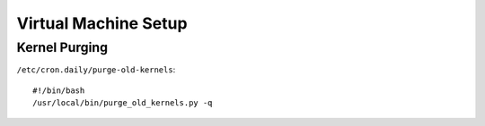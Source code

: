 Virtual Machine Setup
=====================


Kernel Purging
--------------

``/etc/cron.daily/purge-old-kernels``::

  #!/bin/bash
  /usr/local/bin/purge_old_kernels.py -q




